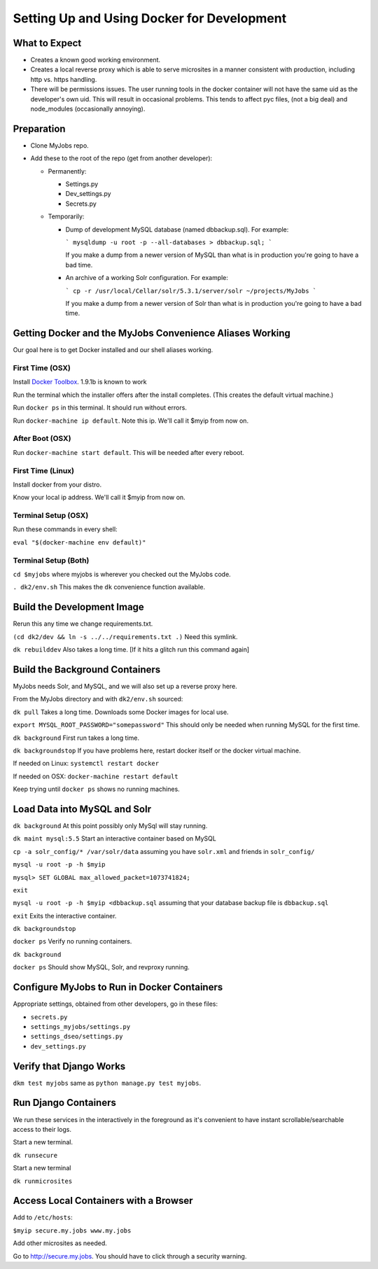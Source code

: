 ===========================================
Setting Up and Using Docker for Development
===========================================


What to Expect
==============

* Creates a known good working environment.

* Creates a local reverse proxy which is able to serve microsites in a manner
  consistent with production, including http vs. https handling.

* There will be permissions issues. The user running tools in the docker
  container will not have the same uid as the developer's own uid. This will
  result in occasional problems. This tends to affect pyc files, (not a big
  deal) and node_modules (occasionally annoying).

Preparation
=============

* Clone MyJobs repo.
* Add these to the root of the repo (get from another developer):

  * Permanently:
  
    * Settings.py

    * Dev_settings.py

    * Secrets.py

  * Temporarily:
  
    * Dump of development MySQL database (named dbbackup.sql). For example:

      ```
      mysqldump -u root -p --all-databases > dbbackup.sql;
      ```

      If you make a dump from a newer version of MySQL than what is in production
      you're going to have a bad time.

    * An archive of a working Solr configuration. For example:

      ```
      cp -r /usr/local/Cellar/solr/5.3.1/server/solr ~/projects/MyJobs
      ```

      If you make a dump from a newer version of Solr than what is in production
      you're going to have a bad time.

Getting Docker and the MyJobs Convenience Aliases Working
=========================================================

Our goal here is to get Docker installed and our shell aliases working.

First Time (OSX)
----------------

Install `Docker Toolbox <https://www.docker.com/docker-toolbox>`_.
1.9.1b is known to work

Run the terminal which the installer offers after the install completes.
(This creates the default virtual machine.)

Run ``docker ps`` in this terminal. It should run without errors.

Run ``docker-machine ip default``. Note this ip. We'll call it $myip from now
on.

After Boot (OSX)
----------------

Run ``docker-machine start default``. This will be needed after every reboot.

First Time (Linux)
------------------

Install docker from your distro.

Know your local ip address. We'll call it $myip from now on.

Terminal Setup (OSX)
--------------------

Run these commands in every shell:

``eval "$(docker-machine env default)"``

Terminal Setup (Both)
---------------------

``cd $myjobs`` where myjobs is wherever you checked out the MyJobs code.

``. dk2/env.sh`` This makes the ``dk`` convenience function available.

Build the Development Image
===========================

Rerun this any time we change requirements.txt.

``(cd dk2/dev && ln -s ../../requirements.txt .)`` Need this symlink.

``dk rebuilddev`` Also takes a long time. [If it hits a glitch run this command again]

Build the Background Containers
===============================

MyJobs needs Solr, and MySQL, and we will also set up a reverse proxy here.

From the MyJobs directory and with ``dk2/env.sh`` sourced:

``dk pull`` Takes a long time. Downloads some Docker images for local use.

``export MYSQL_ROOT_PASSWORD="somepassword"`` This should only be needed when
running MySQL for the first time.

``dk background`` First run takes a long time.

``dk backgroundstop`` If you have problems here, restart docker itself or the
docker virtual machine.

If needed on Linux: ``systemctl restart docker``

If needed on OSX: ``docker-machine restart default``

Keep trying until ``docker ps`` shows no running machines.

Load Data into MySQL and Solr
=============================

``dk background`` At this point possibly only MySql will stay running.

``dk maint mysql:5.5`` Start an interactive container based on MySQL

``cp -a solr_config/* /var/solr/data`` assuming you have ``solr.xml`` and
friends in ``solr_config/``

``mysql -u root -p -h $myip``

``mysql> SET GLOBAL max_allowed_packet=1073741824;``

``exit``

``mysql -u root -p -h $myip <dbbackup.sql`` assuming that your database backup
file is ``dbbackup.sql``

``exit`` Exits the interactive container.

``dk backgroundstop``

``docker ps`` Verify no running containers.

``dk background``

``docker ps`` Should show MySQL, Solr, and revproxy running.

Configure MyJobs to Run in Docker Containers
============================================

Appropriate settings, obtained from other developers, go in these files:

* ``secrets.py``

* ``settings_myjobs/settings.py``

* ``settings_dseo/settings.py``

* ``dev_settings.py``

Verify that Django Works
========================

``dkm test myjobs`` same as ``python manage.py test myjobs``.

Run Django Containers
=====================

We run these services in the interactively in the foreground as it's convenient
to have instant scrollable/searchable access to their logs.

Start a new terminal.

``dk runsecure``

Start a new terminal

``dk runmicrosites``

Access Local Containers with a Browser
======================================

Add to ``/etc/hosts``:

``$myip secure.my.jobs www.my.jobs``

Add other microsites as needed.

Go to http://secure.my.jobs. You should have to click through a security
warning.
